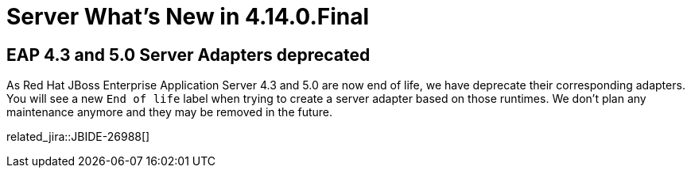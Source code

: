 = Server What's New in 4.14.0.Final
:page-layout: whatsnew
:page-component_id: server
:page-component_version: 4.14.0.Final
:page-product_id: jbt_core
:page-product_version: 4.14.0.Final

== EAP 4.3 and 5.0 Server Adapters deprecated

As Red Hat JBoss Enterprise Application Server 4.3 and 5.0 are now end of life, we have
deprecate their corresponding adapters. You will see a new `End of life` label when
trying to create a server adapter based on  those runtimes. We don't plan any
maintenance anymore and they may be removed in the future.

related_jira::JBIDE-26988[]



